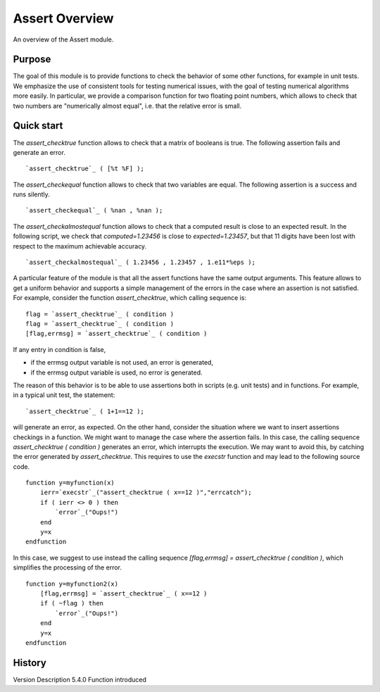 


Assert Overview
===============

An overview of the Assert module.



Purpose
~~~~~~~

The goal of this module is to provide functions to check the behavior
of some other functions, for example in unit tests. We emphasize the
use of consistent tools for testing numerical issues, with the goal of
testing numerical algorithms more easily. In particular, we provide a
comparison function for two floating point numbers, which allows to
check that two numbers are "numerically almost equal", i.e. that the
relative error is small.



Quick start
~~~~~~~~~~~

The `assert_checktrue` function allows to check that a matrix of
booleans is true. The following assertion fails and generate an error.


::

    `assert_checktrue`_ ( [%t %F] );


The `assert_checkequal` function allows to check that two variables
are equal. The following assertion is a success and runs silently.


::

    `assert_checkequal`_ ( %nan , %nan );


The `assert_checkalmostequal` function allows to check that a computed
result is close to an expected result. In the following script, we
check that `computed=1.23456` is close to `expected=1.23457`, but that
11 digits have been lost with respect to the maximum achievable
accuracy.


::

    `assert_checkalmostequal`_ ( 1.23456 , 1.23457 , 1.e11*%eps );


A particular feature of the module is that all the assert functions
have the same output arguments. This feature allows to get a uniform
behavior and supports a simple management of the errors in the case
where an assertion is not satisfied. For example, consider the
function `assert_checktrue`, which calling sequence is:


::

    flag = `assert_checktrue`_ ( condition )
    flag = `assert_checktrue`_ ( condition )
    [flag,errmsg] = `assert_checktrue`_ ( condition )


If any entry in condition is false,

+ if the errmsg output variable is not used, an error is generated,
+ if the errmsg output variable is used, no error is generated.



The reason of this behavior is to be able to use assertions both in
scripts (e.g. unit tests) and in functions. For example, in a typical
unit test, the statement:


::

    `assert_checktrue`_ ( 1+1==12 );


will generate an error, as expected. On the other hand, consider the
situation where we want to insert assertions checkings in a function.
We might want to manage the case where the assertion fails. In this
case, the calling sequence `assert_checktrue ( condition )` generates
an error, which interrupts the execution. We may want to avoid this,
by catching the error generated by `assert_checktrue`. This requires
to use the `execstr` function and may lead to the following source
code.


::

    function y=myfunction(x)
        ierr=`execstr`_("assert_checktrue ( x==12 )","errcatch");
        if ( ierr <> 0 ) then
            `error`_("Oups!")
        end
        y=x
    endfunction


In this case, we suggest to use instead the calling sequence
`[flag,errmsg] = assert_checktrue ( condition )`, which simplifies the
processing of the error.


::

    function y=myfunction2(x)
        [flag,errmsg] = `assert_checktrue`_ ( x==12 )
        if ( ~flag ) then
            `error`_("Oups!")
        end
        y=x
    endfunction




History
~~~~~~~
Version Description 5.4.0 Function introduced


